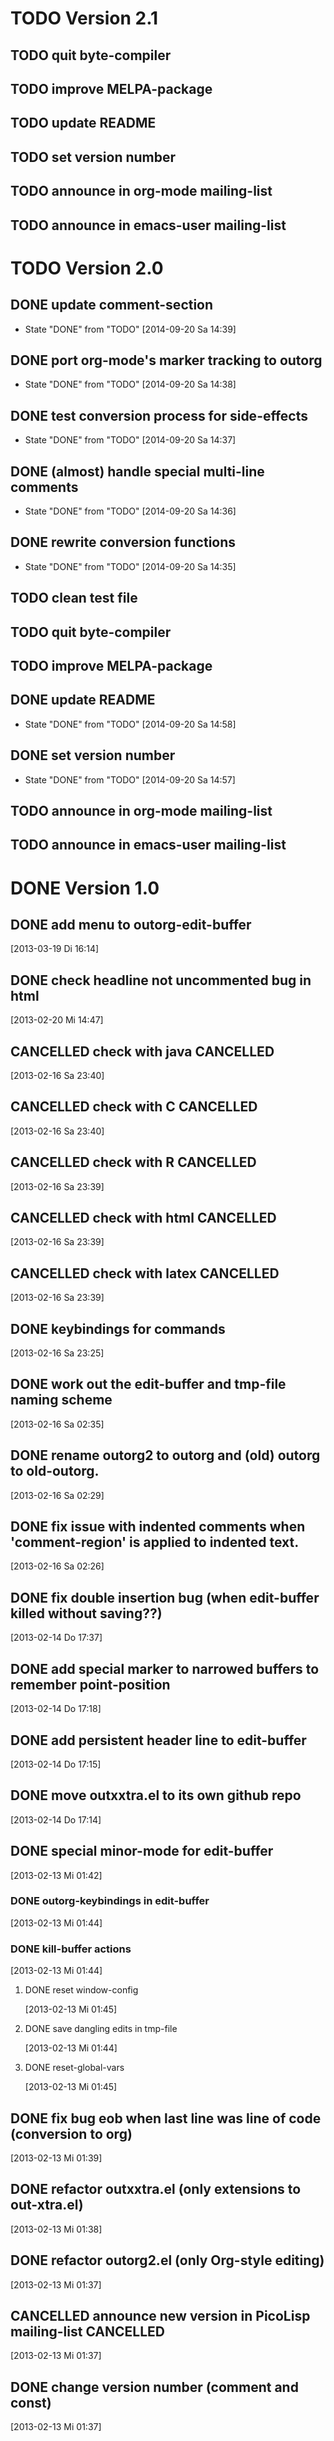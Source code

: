 * TODO Version 2.1

** TODO quit byte-compiler
** TODO improve MELPA-package
** TODO update README
** TODO set version number
** TODO announce in org-mode mailing-list
** TODO announce in emacs-user mailing-list



* TODO Version 2.0

** DONE update comment-section
   - State "DONE"       from "TODO"       [2014-09-20 Sa 14:39]
** DONE port org-mode's marker tracking to outorg
   - State "DONE"       from "TODO"       [2014-09-20 Sa 14:38]
** DONE test conversion process for side-effects
   - State "DONE"       from "TODO"       [2014-09-20 Sa 14:37]
** DONE (almost) handle special multi-line comments
   - State "DONE"       from "TODO"       [2014-09-20 Sa 14:36]
** DONE rewrite conversion functions
   - State "DONE"       from "TODO"       [2014-09-20 Sa 14:35]
** TODO clean test file
** TODO quit byte-compiler
** TODO improve MELPA-package
** DONE update README
   - State "DONE"       from "TODO"       [2014-09-20 Sa 14:58]
** DONE set version number
   - State "DONE"       from "TODO"       [2014-09-20 Sa 14:57]
** TODO announce in org-mode mailing-list
** TODO announce in emacs-user mailing-list


* DONE Version 1.0
  CLOSED: [2013-05-03 Fr 19:14]
  :LOGBOOK:
  - State "DONE"       from "NEXT"       [2013-05-03 Fr 19:14]
  :END:

** DONE add menu to outorg-edit-buffer
   CLOSED: [2013-05-03 Fr 19:12]
   :LOGBOOK:
   - State "DONE"       from "TODO"       [2013-05-03 Fr 19:12]
   :END:
   [2013-03-19 Di 16:14]
** DONE check headline not uncommented bug in html
   CLOSED: [2013-05-03 Fr 19:13]
   :LOGBOOK:
   - State "DONE"       from "TODO"       [2013-05-03 Fr 19:13]
   :END:
   [2013-02-20 Mi 14:47]
** CANCELLED check with java                                      :CANCELLED:
   CLOSED: [2013-05-03 Fr 19:13]
   :LOGBOOK:
   - State "CANCELLED"  from "TODO"       [2013-05-03 Fr 19:13] \\
     later
   :END:
   [2013-02-16 Sa 23:40]
** CANCELLED check with C                                         :CANCELLED:
   CLOSED: [2013-05-03 Fr 19:13]
   :LOGBOOK:
   - State "CANCELLED"  from "TODO"       [2013-05-03 Fr 19:13] \\
     later
   :END:
   [2013-02-16 Sa 23:40]
** CANCELLED check with R                                         :CANCELLED:
   CLOSED: [2013-05-03 Fr 19:13]
   :LOGBOOK:
   - State "CANCELLED"  from "TODO"       [2013-05-03 Fr 19:13] \\
     later
   :END:
   [2013-02-16 Sa 23:39]
** CANCELLED check with html                                      :CANCELLED:
   CLOSED: [2013-05-03 Fr 19:13]
   :LOGBOOK:
   - State "CANCELLED"  from "TODO"       [2013-05-03 Fr 19:13] \\
     later
   :END:
   [2013-02-16 Sa 23:39]
** CANCELLED check with latex                                     :CANCELLED:
   CLOSED: [2013-05-03 Fr 19:12]
   :LOGBOOK:
   - State "CANCELLED"  from "TODO"       [2013-05-03 Fr 19:12] \\
     later
   :END:
   [2013-02-16 Sa 23:39]
** DONE keybindings for commands
   CLOSED: [2013-03-19 Di 16:13]
   :LOGBOOK:
   - State "DONE"       from "TODO"       [2013-03-19 Di 16:13]
   :END:
   [2013-02-16 Sa 23:25]
** DONE work out the edit-buffer and tmp-file naming scheme
   CLOSED: [2013-02-16 Sa 23:25]
   :LOGBOOK:
   - State "DONE"       from "TODO"       [2013-02-16 Sa 23:25]
   :END:
   [2013-02-16 Sa 02:35]
** DONE rename outorg2 to outorg and (old) outorg to old-outorg.
   CLOSED: [2013-02-16 Sa 02:34]
   :LOGBOOK:
   - State "DONE"       from "TODO"       [2013-02-16 Sa 02:34]
   :END:
   [2013-02-16 Sa 02:29]
** DONE fix issue with indented comments when 'comment-region' is applied to indented text.
   CLOSED: [2013-02-16 Sa 14:09]
   :LOGBOOK:
   - State "DONE"       from "TODO"       [2013-02-16 Sa 14:09]
   :END:
   [2013-02-16 Sa 02:26]
** DONE fix double insertion bug (when edit-buffer killed without saving??)
   CLOSED: [2013-02-20 Mi 17:56]
   :LOGBOOK:
   - State "DONE"       from "TODO"       [2013-02-20 Mi 17:56]
   - State "TODO"       from "DONE"       [2013-02-20 Mi 14:48]
   - State "DONE"       from "TODO"       [2013-02-16 Sa 02:28]
   :END:
   [2013-02-14 Do 17:37]
** DONE add special marker to narrowed buffers to remember point-position
   CLOSED: [2013-02-16 Sa 20:29]
   :LOGBOOK:
   - State "DONE"       from "TODO"       [2013-02-16 Sa 20:29]
   :END:
   [2013-02-14 Do 17:18]
** DONE add persistent header line to edit-buffer
   CLOSED: [2013-02-14 Do 17:18]
   :LOGBOOK:
   - State "DONE"       from ""           [2013-02-14 Do 17:18]
   :END:
   [2013-02-14 Do 17:15]
** DONE move outxxtra.el to its own github repo
   CLOSED: [2013-02-14 Do 17:15]
   :LOGBOOK:
   - State "DONE"       from "TODO"       [2013-02-14 Do 17:15]
   :END:
   [2013-02-14 Do 17:14]
** DONE special minor-mode for edit-buffer
   CLOSED: [2013-02-16 Sa 02:28]
   :LOGBOOK:
   - State "DONE"       from "TODO"       [2013-02-16 Sa 02:28]
   :END:
   [2013-02-13 Mi 01:42]
*** DONE outorg-keybindings in edit-buffer
    CLOSED: [2013-02-16 Sa 02:28]
    :LOGBOOK:
    - State "DONE"       from "TODO"       [2013-02-16 Sa 02:28]
    :END:
    [2013-02-13 Mi 01:44]
*** DONE kill-buffer actions
    CLOSED: [2013-02-16 Sa 02:28]
    :LOGBOOK:
    - State "DONE"       from "TODO"       [2013-02-16 Sa 02:28]
    :END:
    [2013-02-13 Mi 01:44]
**** DONE reset window-config
     CLOSED: [2013-02-16 Sa 02:28]
     :LOGBOOK:
     - State "DONE"       from "TODO"       [2013-02-16 Sa 02:28]
     :END:
     [2013-02-13 Mi 01:45]
**** DONE save dangling edits in tmp-file
     CLOSED: [2013-02-16 Sa 02:28]
     :LOGBOOK:
     - State "DONE"       from "TODO"       [2013-02-16 Sa 02:28]
     :END:
     [2013-02-13 Mi 01:44]
**** DONE reset-global-vars
     CLOSED: [2013-02-16 Sa 02:28]
     :LOGBOOK:
     - State "DONE"       from "TODO"       [2013-02-16 Sa 02:28]
     :END:
     [2013-02-13 Mi 01:45]
** DONE fix bug eob when last line was line of code (conversion to org)
   CLOSED: [2013-02-14 Do 17:11]
   :LOGBOOK:
   - State "DONE"       from "TODO"       [2013-02-14 Do 17:11]
   :END:
   [2013-02-13 Mi 01:39]
** DONE refactor outxxtra.el (only extensions to out-xtra.el)
   CLOSED: [2013-02-14 Do 17:11]
   :LOGBOOK:
   - State "DONE"       from "TODO"       [2013-02-14 Do 17:11]
   :END:
   [2013-02-13 Mi 01:38]
** DONE refactor outorg2.el (only Org-style editing)
   CLOSED: [2013-02-14 Do 17:11]
   :LOGBOOK:
   - State "DONE"       from "TODO"       [2013-02-14 Do 17:11]
   :END:
   [2013-02-13 Mi 01:37]
** CANCELLED announce new version in PicoLisp mailing-list        :CANCELLED:
   CLOSED: [2013-05-03 Fr 19:14]
   :LOGBOOK:
   - State "CANCELLED"  from "TODO"       [2013-05-03 Fr 19:14] \\
     enough publicity
   :END:
   [2013-02-13 Mi 01:37]
** DONE change version number (comment and const)
   CLOSED: [2013-05-03 Fr 19:14]
   :LOGBOOK:
   - State "DONE"       from "TODO"       [2013-05-03 Fr 19:14]
   :END:
   [2013-02-13 Mi 01:37]
** CANCELLED fix menu                                             :CANCELLED:
   CLOSED: [2013-02-14 Do 17:12]
   :LOGBOOK:
   - State "CANCELLED"  from "TODO"       [2013-02-14 Do 17:12] \\
     related to outxxtra.el
   :END:
   [2013-02-13 Mi 01:37]
** DONE develop README to Worg article
   CLOSED: [2013-03-19 Di 16:13]
   :LOGBOOK:
   - State "DONE"       from "TODO"       [2013-03-19 Di 16:13]
   :END:
   [2013-02-13 Mi 01:37]
** DONE write installation guide (with outline-magic)
   CLOSED: [2013-03-19 Di 16:13]
   :LOGBOOK:
   - State "DONE"       from "TODO"       [2013-03-19 Di 16:13]
   :END:
   [2013-02-13 Mi 01:37]
** CANCELLED check keybindings, compare to org                    :CANCELLED:
   CLOSED: [2013-02-14 Do 17:13]
   :LOGBOOK:
   - State "CANCELLED"  from "TODO"       [2013-02-14 Do 17:13] \\
     related to outxxtra.el
   :END:
   [2013-02-13 Mi 01:36]
** CANCELLED fix demote and promote subtree                       :CANCELLED:
   CLOSED: [2013-02-14 Do 17:11]
   :LOGBOOK:
   - State "CANCELLED"  from "TODO"       [2013-02-14 Do 17:11] \\
     related to outxxtra.el
   :END:
   [2013-02-13 Mi 01:36]
** CANCELLED check with different languages (comment-end true, e..g. HTML) :CANCELLED:
   CLOSED: [2013-02-14 Do 17:13]
   :LOGBOOK:
   - State "CANCELLED"  from "TODO"       [2013-02-14 Do 17:13] \\
     related to outxxtra.el
   :END:
   [2013-02-13 Mi 01:36]
** CANCELLED check with different languages (comment-end false, e.g. R, Java) :CANCELLED:
   CLOSED: [2013-02-14 Do 17:13]
   :LOGBOOK:
   - State "CANCELLED"  from "TODO"       [2013-02-14 Do 17:13] \\
     related to outxxtra.el
   :END:
   [2013-02-13 Mi 01:36]


* Version 0.9
** DONE announce new version in Org-mode mailing-list
   CLOSED: [2013-02-12 Di 00:08]
   :LOGBOOK:
   - State "DONE"       from "TODO"       [2013-02-12 Di 00:08]
   :END:
